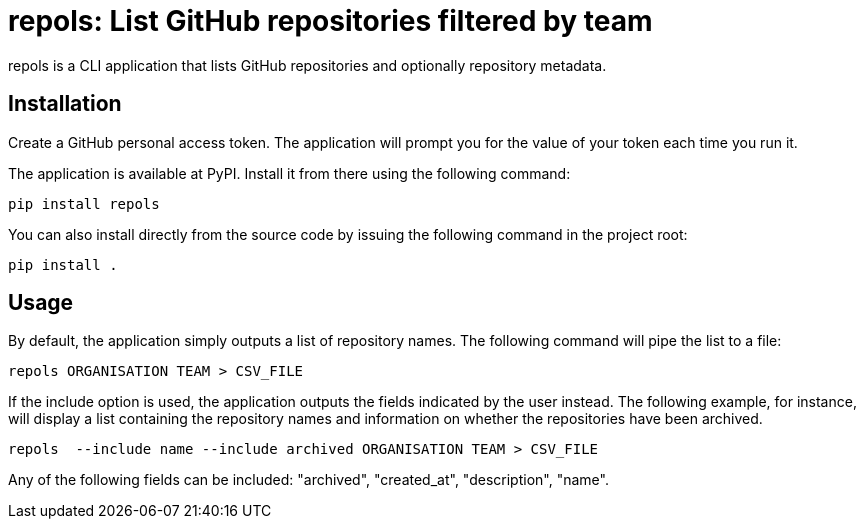 = repols: List GitHub repositories filtered by team

repols is a CLI application that lists GitHub repositories and optionally
repository metadata.


== Installation

Create a GitHub personal access token. The application will prompt you
for the value of your token each time you run it.

The application is available at PyPI. Install it from there using the
following command:

----
pip install repols
----

You can also install directly from the source code by issuing the following
command in the project root:

----
pip install .
----


== Usage

By default, the application simply outputs a list of repository names. The
following command will pipe the list to a file:

----
repols ORGANISATION TEAM > CSV_FILE
----

If the include option is used, the application outputs the fields indicated
by the user instead. The following example, for instance, will display a
list containing the repository names and information on whether the repositories
have been archived.

----
repols  --include name --include archived ORGANISATION TEAM > CSV_FILE
----

Any of the following fields can be included: "archived", "created_at",
"description", "name".
